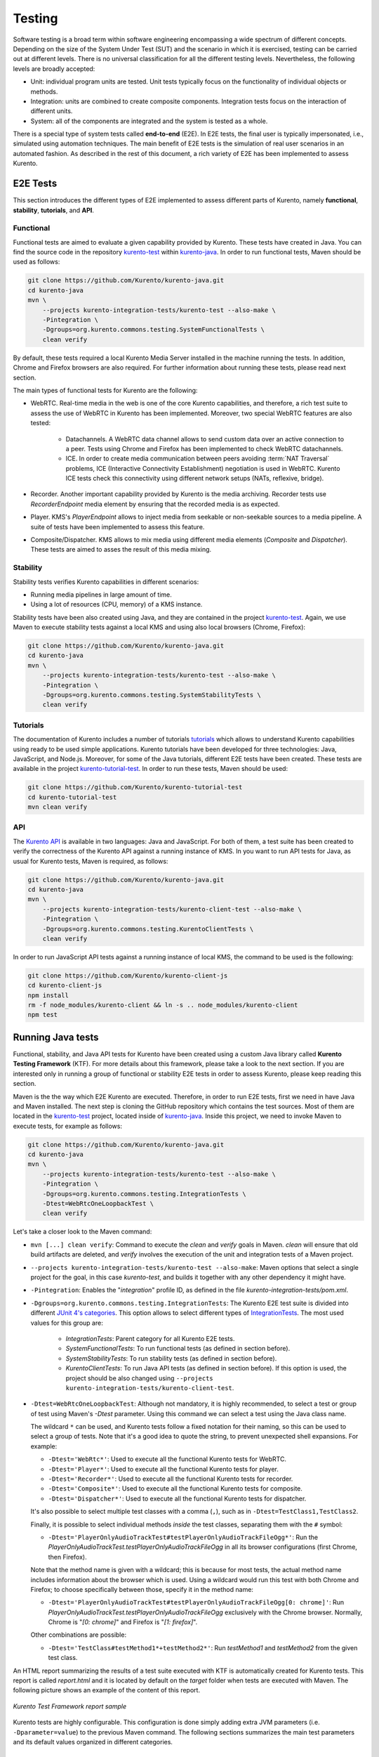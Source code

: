 =======
Testing
=======

Software testing is a broad term within software engineering encompassing a wide spectrum of different concepts. Depending on the size of the System Under Test (SUT) and the scenario in which it is exercised, testing can be carried out at different levels. There is no universal classification for all the different testing levels. Nevertheless, the following levels are broadly accepted:

- Unit: individual program units are tested. Unit tests typically focus on the functionality of individual objects or methods.

- Integration: units are combined to create composite components. Integration tests focus on the interaction of different units.

- System: all of the components are integrated and the system is tested as a whole.

There is a special type of system tests called **end-to-end** (E2E). In E2E tests, the final user is typically impersonated, i.e., simulated using automation techniques. The main benefit of E2E tests is the simulation of real user scenarios in an automated fashion. As described in the rest of this document, a rich variety of E2E has been implemented to assess Kurento.

E2E Tests
=========

This section introduces the different types of E2E implemented to assess different parts of Kurento, namely **functional**, **stability**, **tutorials**, and **API**.

Functional
----------

Functional tests are aimed to evaluate a given capability provided by Kurento. These tests have created in Java. You can find the source code in the repository `kurento-test <https://github.com/Kurento/kurento-java/tree/master/kurento-integration-tests/kurento-test>`_ within `kurento-java <https://github.com/Kurento/kurento-java/>`_.  In order to run functional tests, Maven should be used as follows:

.. code-block:: shell

   git clone https://github.com/Kurento/kurento-java.git
   cd kurento-java
   mvn \
       --projects kurento-integration-tests/kurento-test --also-make \
       -Pintegration \
       -Dgroups=org.kurento.commons.testing.SystemFunctionalTests \
       clean verify


By default, these tests required a local Kurento Media Server installed in the machine running the tests. In addition, Chrome and Firefox browsers are also required. For further information about running these tests, please read next section.

The main types of functional tests for Kurento are the following:

- WebRTC. Real-time media in the web is one of the core Kurento capabilities, and therefore, a rich test suite to assess the use of WebRTC in Kurento has been implemented. Moreover, two special WebRTC features are also tested:

   - Datachannels. A WebRTC data channel allows to send custom data over an active connection to a peer. Tests using Chrome and Firefox has been implemented to check WebRTC datachannels.
   - ICE. In order to create media communication between peers avoiding :term:`NAT Traversal` problems, ICE (Interactive Connectivity Establishment) negotiation is used in WebRTC. Kurento ICE tests check this connectivity using different network setups (NATs, reflexive, bridge).

- Recorder. Another important capability provided by Kurento is the media archiving. Recorder tests use *RecorderEndpoint* media element by ensuring that the recorded media is as expected.

- Player. KMS's *PlayerEndpoint* allows to inject media from seekable or non-seekable sources to a media pipeline. A suite of tests have been implemented to assess this feature.

- Composite/Dispatcher. KMS allows to mix media using different media elements (*Composite* and *Dispatcher*). These tests are aimed to asses the result of this media mixing.

Stability
---------

Stability tests verifies Kurento capabilities in different scenarios:

- Running media pipelines in large amount of time.

- Using a lot of resources (CPU, memory) of a KMS instance.

Stability tests have been also created using Java, and they are contained in the project `kurento-test <https://github.com/Kurento/kurento-java/tree/master/kurento-integration-tests/kurento-test>`_. Again, we use Maven to execute stability tests against a local KMS and using also local browsers (Chrome, Firefox):

.. code-block:: shell

   git clone https://github.com/Kurento/kurento-java.git
   cd kurento-java
   mvn \
       --projects kurento-integration-tests/kurento-test --also-make \
       -Pintegration \
       -Dgroups=org.kurento.commons.testing.SystemStabilityTests \
       clean verify

Tutorials
---------

The documentation of Kurento includes a number of tutorials `tutorials <https://doc-kurento.readthedocs.io/en/latest/user/tutorials.html>`_ which allows to understand Kurento capabilities using ready to be used simple applications. Kurento tutorials have been developed for three technologies: Java, JavaScript, and Node.js. Moreover, for some of the Java tutorials, different E2E tests have been created. These tests are available in the project `kurento-tutorial-test <https://github.com/Kurento/kurento-tutorial-test/>`_. In order to run these tests, Maven should be used:

.. code-block:: shell

   git clone https://github.com/Kurento/kurento-tutorial-test
   cd kurento-tutorial-test
   mvn clean verify

API
---

The `Kurento API <https://doc-kurento.readthedocs.io/en/latest/features/kurento_api.html>`_ is available in two languages: Java and JavaScript. For both of them, a test suite has been created to verify the correctness of the Kurento API against a running instance of KMS. In you want to run API tests for Java, as usual for Kurento tests, Maven is required, as follows:

.. code-block:: shell

   git clone https://github.com/Kurento/kurento-java.git
   cd kurento-java
   mvn \
       --projects kurento-integration-tests/kurento-client-test --also-make \
       -Pintegration \
       -Dgroups=org.kurento.commons.testing.KurentoClientTests \
       clean verify

In order to run JavaScript API tests against a running instance of local KMS, the command to be used is the following:

.. code-block:: shell

   git clone https://github.com/Kurento/kurento-client-js
   cd kurento-client-js
   npm install
   rm -f node_modules/kurento-client && ln -s .. node_modules/kurento-client
   npm test

Running Java tests
==================

Functional, stability, and Java API tests for Kurento have been created using a custom Java library called **Kurento Testing Framework** (KTF). For more details about this framework, please take a look to the next section. If you are interested only in running a group of functional or stability E2E tests in order to assess Kurento, please keep reading this section.

Maven is the the way which E2E Kurento are executed. Therefore, in order to run E2E tests, first we need in have Java and Maven installed. The next step is cloning the GitHub repository which contains the test sources. Most of them are located in the `kurento-test <https://github.com/Kurento/kurento-java/tree/master/kurento-integration-tests/kurento-test>`_ project, located inside of `kurento-java <https://github.com/Kurento/kurento-java/>`_. Inside this project, we need to invoke Maven to execute tests, for example as follows:

.. code-block:: shell

   git clone https://github.com/Kurento/kurento-java.git
   cd kurento-java
   mvn \
       --projects kurento-integration-tests/kurento-test --also-make \
       -Pintegration \
       -Dgroups=org.kurento.commons.testing.IntegrationTests \
       -Dtest=WebRtcOneLoopbackTest \
       clean verify

Let's take a closer look to the Maven command:

- ``mvn [...] clean verify``: Command to execute the *clean* and *verify* goals in Maven. *clean* will ensure that old build artifacts are deleted, and *verify* involves the execution of the unit and integration tests of a Maven project.

- ``--projects kurento-integration-tests/kurento-test --also-make``: Maven options that select a single project for the goal, in this case *kurento-test*, and builds it together with any other dependency it might have.

- ``-Pintegration``: Enables the "*integration*" profile ID, as defined in the file *kurento-integration-tests/pom.xml*.

- ``-Dgroups=org.kurento.commons.testing.IntegrationTests``: The Kurento E2E test suite is divided into different `JUnit 4's categories <https://github.com/junit-team/junit4/wiki/categories>`_. This option allows to select different types of `IntegrationTests <https://github.com/Kurento/kurento-java/blob/master/kurento-commons/src/main/java/org/kurento/commons/testing/IntegrationTests.java>`_. The most used values for this group are:

   - *IntegrationTests*: Parent category for all Kurento E2E tests.
   - *SystemFunctionalTests*: To run functional tests (as defined in section before).
   - *SystemStabilityTests*: To run stability tests (as defined in section before).
   - *KurentoClientTests*: To run Java API tests (as defined in section before). If this option is used, the project should be also changed using ``--projects kurento-integration-tests/kurento-client-test``.

- ``-Dtest=WebRtcOneLoopbackTest``: Although not mandatory, it is highly recommended, to select a test or group of test using Maven's *-Dtest* parameter. Using this command we can select a test using the Java class name.

  The wildcard ``*`` can be used, and Kurento tests follow a fixed notation for their naming, so this can be used to select a group of tests. Note that it's a good idea to quote the string, to prevent unexpected shell expansions. For example:

  - ``-Dtest='WebRtc*'``: Used to execute all the functional Kurento tests for WebRTC.
  - ``-Dtest='Player*'``: Used to execute all the functional Kurento tests for player.
  - ``-Dtest='Recorder*'``: Used to execute all the functional Kurento tests for recorder.
  - ``-Dtest='Composite*'``: Used to execute all the functional Kurento tests for composite.
  - ``-Dtest='Dispatcher*'``: Used to execute all the functional Kurento tests for dispatcher.

  It's also possible to select multiple test classes with a comma (``,``), such as in ``-Dtest=TestClass1,TestClass2``.

  Finally, it is possible to select individual methods *inside* the test classes, separating them with the ``#`` symbol:

  - ``-Dtest='PlayerOnlyAudioTrackTest#testPlayerOnlyAudioTrackFileOgg*'``: Run the *PlayerOnlyAudioTrackTest.testPlayerOnlyAudioTrackFileOgg* in all its browser configurations (first Chrome, then Firefox).

  Note that the method name is given with a wildcard; this is because for most tests, the actual method name includes information about the browser which is used. Using a wildcard would run this test with both Chrome and Firefox; to choose specifically between those, specify it in the method name:

  - ``-Dtest='PlayerOnlyAudioTrackTest#testPlayerOnlyAudioTrackFileOgg[0: chrome]'``: Run *PlayerOnlyAudioTrackTest.testPlayerOnlyAudioTrackFileOgg* exclusively with the Chrome browser. Normally, Chrome is "*[0: chrome]*" and Firefox is "*[1: firefox]*".

  Other combinations are possible:

  - ``-Dtest='TestClass#testMethod1*+testMethod2*'``: Run *testMethod1* and *testMethod2* from the given test class.

An HTML report summarizing the results of a test suite executed with KTF is automatically created for Kurento tests. This report is called *report.html* and it is located by default on the *target* folder when tests are executed with Maven. The following picture shows an example of the content of this report.

.. figure:: ../images/kurento-test-report.png
   :align:   center
   :alt:     Kurento Test Framework report sample

   *Kurento Test Framework report sample*

Kurento tests are highly configurable. This configuration is done simply adding extra JVM parameters (i.e. ``-Dparameter=value``) to the previous Maven command. The following sections summarizes the main test parameters and its default values organized in different categories.

Kurento Media Server
--------------------

Kurento Media Server (KMS) is the heart of Kurento and therefore it must be properly configured in E2E tests. The following table summarizes the main options to setup KMS in these tests:

+------------------------------+-----------------------------------------------------------------------------------------------------------------------------------------------------------------------------------------------------------------------------------------------------------------------------------------------------------------------------------------------------------------------------+-------------------------------------------------------------------------------------------------------+
| **Parameter**                | **Description**                                                                                                                                                                                                                                                                                                                                                             | **Default value**                                                                                     |
+------------------------------+-----------------------------------------------------------------------------------------------------------------------------------------------------------------------------------------------------------------------------------------------------------------------------------------------------------------------------------------------------------------------------+-------------------------------------------------------------------------------------------------------+
| *test.kms.autostart*         | Specifies if tests must start Kurento Media Server by themselves (with the method set by *test.kms.scope*), or if an external KMS service should be used instead:                                                                                                                                                                                                           | *test*                                                                                                |
|                              |                                                                                                                                                                                                                                                                                                                                                                             |                                                                                                       |
|                              | - *false*: Test must use an external KMS service, located at the URL provided by property  *kms.ws.uri*                                                                                                                                                                                                                                                                     |                                                                                                       |
|                              | - *test*: A KMS instance is automatically started before each test execution, and stopped afterwards.                                                                                                                                                                                                                                                                       |                                                                                                       |
|                              | - *testsuite*: A KMS instance is started at the beginning of the test suite execution. A "test suite" is the whole group of tests to be executed (e.g. all functional tests). KMS service is stopped after test suite execution.                                                                                                                                            |                                                                                                       |
+------------------------------+-----------------------------------------------------------------------------------------------------------------------------------------------------------------------------------------------------------------------------------------------------------------------------------------------------------------------------------------------------------------------------+-------------------------------------------------------------------------------------------------------+
| *test.kms.scope*             | Specifies how to start KMS when it is internally managed by the test itself (``-Dtest.kms.autostart != false``):                                                                                                                                                                                                                                                            | *local*                                                                                               |
|                              |                                                                                                                                                                                                                                                                                                                                                                             |                                                                                                       |
|                              | - *local*: Try to use local KMS installation. Test will fail is no local KMS is found.                                                                                                                                                                                                                                                                                      |                                                                                                       |
|                              | - *remote*: KMS is a remote host (use *kms.login* and *kms.passwd*, or *kms.pem*, to access using SSH to the remote machine).                                                                                                                                                                                                                                               |                                                                                                       |
|                              | - *docker*: Request the docker daemon to start a KMS container based in the image specified by *test.kms.docker.image.name*. Test will fail if daemon is unable to start KMS container. In order to use this scope, a Docker server should be installed in the machine running tests. In addition, the Docker REST should be available for Docker client (used in test).    |                                                                                                       |
+------------------------------+-----------------------------------------------------------------------------------------------------------------------------------------------------------------------------------------------------------------------------------------------------------------------------------------------------------------------------------------------------------------------------+-------------------------------------------------------------------------------------------------------+
| *test.kms.docker.image.name* | KMS docker image used to start a new docker container when KMS service is internally managed by test (``-Dtest.kms.autostart=test`` or ``testsuite``) with docker scope (``-Dtest.kms.scope=docker``). Ignored if *test.kms.autostart* is *false*. See available Docker images for KMS in `Docker Hub <https://hub.docker.com/r/kurento/kurento-media-server-dev/tags/>`__. | *kurento/kurento-media-server-dev:latest*                                                             |
+------------------------------+-----------------------------------------------------------------------------------------------------------------------------------------------------------------------------------------------------------------------------------------------------------------------------------------------------------------------------------------------------------------------------+-------------------------------------------------------------------------------------------------------+
| *kms.ws.uri*                 | URL of a KMS service. This property is mandatory when service is externally managed (``-Dtest.kms.autostart=false``) and ignored otherwise. Notice this URL must be reachable from Selenium nodes as well as from tests.                                                                                                                                                    | ``ws://localhost:8888/kurento``                                                                       |
+------------------------------+-----------------------------------------------------------------------------------------------------------------------------------------------------------------------------------------------------------------------------------------------------------------------------------------------------------------------------------------------------------------------------+-------------------------------------------------------------------------------------------------------+
| *kms.log.level*              | Debug options used to start KMS service when is internally managed by test  (``-Dtest.kms.autostart=test`` or ``testsuite``). Ignored if *test.kms.autostart* is *false*.                                                                                                                                                                                                   | ``3,Kurento*:5,kms*:5,sdp*:4,webrtc*:4,*rtpendpoint:4,rtp*handler:4,rtpsynchronizer:4,agnosticbin:4`` |
+------------------------------+-----------------------------------------------------------------------------------------------------------------------------------------------------------------------------------------------------------------------------------------------------------------------------------------------------------------------------------------------------------------------------+-------------------------------------------------------------------------------------------------------+
| *kms.log.path*               | Path where logs from KMS will be stored. It MUST be terminated with a trailing slash (``/``).                                                                                                                                                                                                                                                                               | ``/var/log/kurento-media-server/``                                                                    |
+------------------------------+-----------------------------------------------------------------------------------------------------------------------------------------------------------------------------------------------------------------------------------------------------------------------------------------------------------------------------------------------------------------------------+-------------------------------------------------------------------------------------------------------+
| *kms.command*                | Shell command to start KMS.                                                                                                                                                                                                                                                                                                                                                 | ``/usr/bin/kurento-media-server``                                                                     |
+------------------------------+-----------------------------------------------------------------------------------------------------------------------------------------------------------------------------------------------------------------------------------------------------------------------------------------------------------------------------------------------------------------------------+-------------------------------------------------------------------------------------------------------+
| *kms.login*                  | Username to login with SSH into the machine hosting KMS.                                                                                                                                                                                                                                                                                                                    | none                                                                                                  |
+------------------------------+-----------------------------------------------------------------------------------------------------------------------------------------------------------------------------------------------------------------------------------------------------------------------------------------------------------------------------------------------------------------------------+-------------------------------------------------------------------------------------------------------+
| *kms.passwd*                 | Password to login with SSH into the machine hosting KMS.                                                                                                                                                                                                                                                                                                                    | none                                                                                                  |
+------------------------------+-----------------------------------------------------------------------------------------------------------------------------------------------------------------------------------------------------------------------------------------------------------------------------------------------------------------------------------------------------------------------------+-------------------------------------------------------------------------------------------------------+
| *kms.pem*                    | Certificate path to login with SSH into the machine hosting KMS.                                                                                                                                                                                                                                                                                                            | none                                                                                                  |
+------------------------------+-----------------------------------------------------------------------------------------------------------------------------------------------------------------------------------------------------------------------------------------------------------------------------------------------------------------------------------------------------------------------------+-------------------------------------------------------------------------------------------------------+
| *kms.gst.plugins*            | GST plugins to be used in KMS.                                                                                                                                                                                                                                                                                                                                              | none                                                                                                  |
+------------------------------+-----------------------------------------------------------------------------------------------------------------------------------------------------------------------------------------------------------------------------------------------------------------------------------------------------------------------------------------------------------------------------+-------------------------------------------------------------------------------------------------------+
| *test.print.log*             | Print KMS logs at the end of a failed test.                                                                                                                                                                                                                                                                                                                                 | *true*                                                                                                |
+------------------------------+-----------------------------------------------------------------------------------------------------------------------------------------------------------------------------------------------------------------------------------------------------------------------------------------------------------------------------------------------------------------------------+-------------------------------------------------------------------------------------------------------+

..
   This table has been generated using https://www.tablesgenerator.com/text_tables

For example, in order to run the complete WebRTC functional test suite against a local instance KMS, the Maven command would be as follows:

.. code-block:: shell

   mvn \
       --projects kurento-integration-tests/kurento-test --also-make \
       -Pintegration \
       -Dgroups=org.kurento.commons.testing.SystemFunctionalTests \
       -Dtest=WebRtc* \
       -Dtest.kms.autostart=false \
       clean verify

In this case, an instance of KMS should be available in the machine running the tests, on the URL ``ws://localhost:8888/kurento`` (which is the default value for *kms.ws.uri*).

Browsers
--------

In order to test automatically the web application under test using Kurento, web browsers (typically Chrome or Firefox, which allow to use WebRTC) are required. The options to configure these browsers are summarized in the following table:

+-----------------------------+---------------------------------------------------------------------------------------------------------------------------------------------------------------------------------------------------------------------------------+-----------------------------------+
| **Parameter**               | **Description**                                                                                                                                                                                                                 | **Default value**                 |
+-----------------------------+---------------------------------------------------------------------------------------------------------------------------------------------------------------------------------------------------------------------------------+-----------------------------------+
| *test.selenium.scope*       | Specifies the scope used for browsers in Selenium test scenarios:                                                                                                                                                               | *local*                           |
|                             |                                                                                                                                                                                                                                 |                                   |
|                             | - *local*: browser installed in the local machine.                                                                                                                                                                              |                                   |
|                             | - *docker*: browser in Docker container (Chrome or Firefox).                                                                                                                                                                    |                                   |
|                             | - *saucelabs*: browser in SauceLabs cloud.                                                                                                                                                                                      |                                   |
+-----------------------------+---------------------------------------------------------------------------------------------------------------------------------------------------------------------------------------------------------------------------------+-----------------------------------+
| *docker.node.chrome.image*  | Docker image identifier for Chrome when browser scope is *docker*.                                                                                                                                                              | *elastestbrowsers/chrome:latest*  |
+-----------------------------+---------------------------------------------------------------------------------------------------------------------------------------------------------------------------------------------------------------------------------+-----------------------------------+
| *docker.node.firefox.image* | Docker image identifier for Firefox when browser scope is *docker*.                                                                                                                                                             | *elastestbrowsers/firefox:latest* |
+-----------------------------+---------------------------------------------------------------------------------------------------------------------------------------------------------------------------------------------------------------------------------+-----------------------------------+
| *test.selenium.record*      | Allow recording the browser while executing a test, and generate a video with the completely test. This feature can be activated (*true*) only if the scope for browsers is *docker*.                                           | *false*                           |
+-----------------------------+---------------------------------------------------------------------------------------------------------------------------------------------------------------------------------------------------------------------------------+-----------------------------------+
| *test.config.file*          | Path to a JSON-based file with configuration keys (test scenario, see "KTF explained" section for further details). Its content is transparently managed by test infrastructure and passed to tests for configuration purposes. | *test.conf.json*                  |
+-----------------------------+---------------------------------------------------------------------------------------------------------------------------------------------------------------------------------------------------------------------------------+-----------------------------------+
| *test.timezone*             | Time zone for dates in browser log traces. This feature is interesting when using Saucelabs browsers, in order to match dates from browsers with KMS. Accepted values are *GMT*, *CET*, etc.                                    | none                              |
+-----------------------------+---------------------------------------------------------------------------------------------------------------------------------------------------------------------------------------------------------------------------------+-----------------------------------+
| *saucelab.user*             | User for SauceLabs                                                                                                                                                                                                              | none                              |
+-----------------------------+---------------------------------------------------------------------------------------------------------------------------------------------------------------------------------------------------------------------------------+-----------------------------------+
| *saucelab.key*              | Key path for SauceLabs                                                                                                                                                                                                          | none                              |
+-----------------------------+---------------------------------------------------------------------------------------------------------------------------------------------------------------------------------------------------------------------------------+-----------------------------------+
| *saucelab.idle.timeout*     | Idle time in seconds for SauceLabs requests                                                                                                                                                                                     | *120*                             |
+-----------------------------+---------------------------------------------------------------------------------------------------------------------------------------------------------------------------------------------------------------------------------+-----------------------------------+
| *saucelab.command.timeout*  | Command timeout for SauceLabs requests                                                                                                                                                                                          | *300*                             |
+-----------------------------+---------------------------------------------------------------------------------------------------------------------------------------------------------------------------------------------------------------------------------+-----------------------------------+
| *saucelab.max.duration*     | Maximum duration for a given SauceLabs session (in seconds)                                                                                                                                                                     | 1800                              |
+-----------------------------+---------------------------------------------------------------------------------------------------------------------------------------------------------------------------------------------------------------------------------+-----------------------------------+

For example, in order to run the complete WebRTC functional test suite using *dockerized* browsers and recordings, the command would be as follows:

.. code-block:: shell

   mvn \
       --projects kurento-integration-tests/kurento-test --also-make \
       -Pintegration \
       -Dgroups=org.kurento.commons.testing.SystemFunctionalTests \
       -Dtest=WebRtc* \
       -Dtest.selenium.scope=docker \
       -Dtest.selenium.record=true \
       clean verify

In order to avoid wasting too much disk space, recordings of successful tests are deleted at the end of the test. For failed tests, however, recordings will be available by default on the path ``target/surefire-reports/`` (which can be changed using the property ``-Dtest.project.path``).

Web server
----------

Kurento is typically consumed using a web application. E2E tests follow this architecture, and so, a web application up and running in a web server is required. Kurento-test provides a sample web application out-of-the-box aimed to assess main Kurento features. Also, a custom web application for tests can be specified using its URL. The following table summarizes the configuration options for the test web applications.

+----------------------+--------------------------------------------------------------------------------------------------------------------------------------------------------------------------------------------------------------------------------------------------------------------------------------------------------------+-------------------+
| **Parameter**        | **Description**                                                                                                                                                                                                                                                                                              | **Default value** |
+----------------------+--------------------------------------------------------------------------------------------------------------------------------------------------------------------------------------------------------------------------------------------------------------------------------------------------------------+-------------------+
| *test.app.autostart* | Specifies whether test application where Selenium browsers connect must be started by test or if it is externally managed:                                                                                                                                                                                   | *testsuite*       |
|                      |                                                                                                                                                                                                                                                                                                              |                   |
|                      | - *false* : Test application is externally managed and not started by test. This is required when the web under test is already online. In this case, the URL where Selenium browsers connects is specified by the properties: *test.host*, *test.port*, *test.path* and *test.protocol*.                    |                   |
|                      | - *test* : test application is started before each test execution.                                                                                                                                                                                                                                           |                   |
|                      | - *testsuite*: Test application is started at the beginning of test execution.                                                                                                                                                                                                                               |                   |
+----------------------+--------------------------------------------------------------------------------------------------------------------------------------------------------------------------------------------------------------------------------------------------------------------------------------------------------------+-------------------+
| *test.host*          | IP address or host name of the URL where Selenium browsers will connect when test application is externally managed (``-Dtest.app.autostart=false``). Notice this address must be reachable by Selenium browsers and hence network topology between browser and test application must be taken into account. | *127.0.0.1*       |
+----------------------+--------------------------------------------------------------------------------------------------------------------------------------------------------------------------------------------------------------------------------------------------------------------------------------------------------------+-------------------+
| *test.port*          | Specifies port number where test application must bind in order to listen for browser requests.                                                                                                                                                                                                              | *7779*            |
+----------------------+--------------------------------------------------------------------------------------------------------------------------------------------------------------------------------------------------------------------------------------------------------------------------------------------------------------+-------------------+
| *test.path*          | Path of the URL where Selenium connects when test application is externally managed (``-Dtest.app.autostart=false``).                                                                                                                                                                                        | ``/``             |
+----------------------+--------------------------------------------------------------------------------------------------------------------------------------------------------------------------------------------------------------------------------------------------------------------------------------------------------------+-------------------+
| *test.protocol*      | Protocol of the URL where Selenium browsers will connect when test application is externally managed (``-Dtest.app.autostart=false``).                                                                                                                                                                       | *http*            |
+----------------------+--------------------------------------------------------------------------------------------------------------------------------------------------------------------------------------------------------------------------------------------------------------------------------------------------------------+-------------------+
| *test.url.timeout*   | Timeout (in seconds) to wait that web under test is available.                                                                                                                                                                                                                                               | *500*             |
+----------------------+--------------------------------------------------------------------------------------------------------------------------------------------------------------------------------------------------------------------------------------------------------------------------------------------------------------+-------------------+

Fake clients
------------

In some tests (typically in performance or stability tests), another instance of KMS is used to generate what we call *fake clients*, which are WebRTC peers which are connected in a WebRTC one to many communication. The KMS used for this features (referred as *fake KMS*) is controlled with the parameters summarized in the following table:

+----------------------+-------------------------------------------------------------------------------------------------------------------------------------------------------------------------------------------------------------------------------------------------+---------------------------------+
| **Parameter**        | **Description**                                                                                                                                                                                                                                 | **Default value**               |
+----------------------+-------------------------------------------------------------------------------------------------------------------------------------------------------------------------------------------------------------------------------------------------+---------------------------------+
| *fake.kms.scope*     | This property is similar to *test.kms.scope*, except that it affects the KMS used by fake client sessions.                                                                                                                                      | *local*                         |
+----------------------+-------------------------------------------------------------------------------------------------------------------------------------------------------------------------------------------------------------------------------------------------+---------------------------------+
| *fake.kms.ws.uri*    | URL of a KMS service used by WebRTC clients. This property is used when service is externally managed (``-Dfake.kms.autostart=false``) and ignored otherwise. If not specified, *kms.ws.uri* is first looked at before using the default value. | ``ws://localhost:8888/kurento`` |
+----------------------+-------------------------------------------------------------------------------------------------------------------------------------------------------------------------------------------------------------------------------------------------+---------------------------------+
| *fake.kms.autostart* | Specifies if tests must start KMS or an external KMS service must be used for fake clients (sessions that use KMS media pipelines instead of the WebRTC stack provided by a web browser):                                                       | *false*                         |
|                      |                                                                                                                                                                                                                                                 |                                 |
|                      | - *false*: Test must use an external KMS service whose URL is provided by the property *fake.kms.ws.uri* (with *kms.ws.uri* as fallback). Test will fail if neither properties are provided.                                                    |                                 |
|                      | - *test*: KMS instance is started for before each test execution. KMS is destroyed after test execution.                                                                                                                                        |                                 |
|                      | - *testsuite*: KMS service is started at the beginning of test suite execution. KMS service is stopped after test suite execution.                                                                                                              |                                 |
|                      |                                                                                                                                                                                                                                                 |                                 |
|                      | Following properties are honored when KMS is managed by test: *fake.kms.scope*, *test.kms.docker.image.name*, *test.kms.debug*                                                                                                                  |                                 |
+----------------------+-------------------------------------------------------------------------------------------------------------------------------------------------------------------------------------------------------------------------------------------------+---------------------------------+

Although available in KTF, the fake clients feature is not very used in the current tests. You can see an example in the stability test `LongStabilityCheckMemoryTest <https://github.com/Kurento/kurento-java/blob/master/kurento-integration-tests/kurento-test/src/test/java/org/kurento/test/longstability/LongStabilityCheckMemoryTest.java>`_.

Other test features
-------------------

Kurento tests can be configured in many different ways. The following table summarizes these miscellaneous features for tests.

+------------------------------+----------------------------------------------------------------------------------------------------------------------------------------------------------------------------------------------------------------------------------------------------+------------------------------------+
| **Parameter**                | **Description**                                                                                                                                                                                                                                    | **Default value**                  |
+------------------------------+----------------------------------------------------------------------------------------------------------------------------------------------------------------------------------------------------------------------------------------------------+------------------------------------+
| *test.num.retries*           | Number of retries for failed tests                                                                                                                                                                                                                 | *1*                                |
+------------------------------+----------------------------------------------------------------------------------------------------------------------------------------------------------------------------------------------------------------------------------------------------+------------------------------------+
| *test.report*                | Path for HTML report                                                                                                                                                                                                                               | ``target/report.html``             |
+------------------------------+----------------------------------------------------------------------------------------------------------------------------------------------------------------------------------------------------------------------------------------------------+------------------------------------+
| *test.project.path*          | Path for test file output (e.g. log files, screen captures, and video recordings).                                                                                                                                                                 | ``target/surefire-reports/``       |
+------------------------------+----------------------------------------------------------------------------------------------------------------------------------------------------------------------------------------------------------------------------------------------------+------------------------------------+
| *test.workspace*             | Absolute path of working directory used by tests as temporary storage. Make sure test user has full access to this folder.                                                                                                                         | ``/tmp``                           |
+------------------------------+----------------------------------------------------------------------------------------------------------------------------------------------------------------------------------------------------------------------------------------------------+------------------------------------+
| *test.workspace.host*        | Absolute path, seen by docker agent, where directory *test.workspace* is mounted. Mandatory when scope is set to docker, as it is used by test infrastructure to share config files. This property is ignored when scope is different from docker. | *none*                             |
+------------------------------+----------------------------------------------------------------------------------------------------------------------------------------------------------------------------------------------------------------------------------------------------+------------------------------------+
| *test.docker.forcepulling*   | Force running *docker pull* to always get the latest Docker images.                                                                                                                                                                                | *true*                             |
+------------------------------+----------------------------------------------------------------------------------------------------------------------------------------------------------------------------------------------------------------------------------------------------+------------------------------------+
| *test.files.disk*            | Absolute path where test files (videos) are located.                                                                                                                                                                                               | ``/var/lib/jenkins/test-files``    |
+------------------------------+----------------------------------------------------------------------------------------------------------------------------------------------------------------------------------------------------------------------------------------------------+------------------------------------+
| *test.files.http*            | Hostname (without "http://") of a web server where test files (videos) are located.                                                                                                                                                                | *files.openvidu.io*                |
+------------------------------+----------------------------------------------------------------------------------------------------------------------------------------------------------------------------------------------------------------------------------------------------+------------------------------------+
| *test.player.url*            | URL used for playback tests. It can be anything supported by PlayerEndpoint: *file://...*, *http://...*, *rtsp://...*, etc.                                                                                                                        | *http://{test.files.http}*         |
+------------------------------+----------------------------------------------------------------------------------------------------------------------------------------------------------------------------------------------------------------------------------------------------+------------------------------------+
| *project.path*               | In Maven reactor projects this is the absolute path of the module where tests are located. This parameter is used by test infrastructure to place test attachments. Notice this parameter must not include a trailing ``/``.                       | ``.``                              |
+------------------------------+----------------------------------------------------------------------------------------------------------------------------------------------------------------------------------------------------------------------------------------------------+------------------------------------+
| *kms.generate.rtp.pts.stats* | Path where rtp/pst statistics will be stored                                                                                                                                                                                                       | ``file://WORKSPACE/testClassName`` |
+------------------------------+----------------------------------------------------------------------------------------------------------------------------------------------------------------------------------------------------------------------------------------------------+------------------------------------+
| *bower.kurentoclient.tag*    | Tag used by Bower to download kurento-client                                                                                                                                                                                                       | none                               |
+------------------------------+----------------------------------------------------------------------------------------------------------------------------------------------------------------------------------------------------------------------------------------------------+------------------------------------+
| *bower.kurentoutils.tag*     | Tag used by Bower to download kurento-utils.                                                                                                                                                                                                       | none                               |
+------------------------------+----------------------------------------------------------------------------------------------------------------------------------------------------------------------------------------------------------------------------------------------------+------------------------------------+
| *bower.release.url*          | URL from where JavaScript binaries (kurento-client and kurento-utils) will be downloaded. Dependencies will be gathered from Bower if this parameter is not provided.                                                                              | none                               |
+------------------------------+----------------------------------------------------------------------------------------------------------------------------------------------------------------------------------------------------------------------------------------------------+------------------------------------+
| *test.seek.repetitions*      | Number of times the tests with seek feature will be executed                                                                                                                                                                                       | *100*                              |
+------------------------------+----------------------------------------------------------------------------------------------------------------------------------------------------------------------------------------------------------------------------------------------------+------------------------------------+
| *test.num.sessions*          | Number of total sessions executed in stability tests                                                                                                                                                                                               | *50*                               |
+------------------------------+----------------------------------------------------------------------------------------------------------------------------------------------------------------------------------------------------------------------------------------------------+------------------------------------+
| *test.screenshare.title*     | Title of the window to be shared automatically from tests                                                                                                                                                                                          | *Screen 1*                         |
+------------------------------+----------------------------------------------------------------------------------------------------------------------------------------------------------------------------------------------------------------------------------------------------+------------------------------------+

Kurento Testing Framework explained
===================================

In order to assess properly Kurento from a final user perspective, a rich suite of E2E tests has been designed and implemented. To that aim, the **Kurento Testing Framework** (KTF) has been created. KTF is a part of the Kurento project aimed to carry out end-to-end (E2E) tests for Kurento. KTF has been implemented on the top of two well-known Open Source testing frameworks: `JUnit <https://junit.org/>`_ and `Selenium <https://www.seleniumhq.org/>`_.

KTF provides high level capabilities to perform advanced automated testing for Kurento-based applications. KTF has been implemented in Java, and as usual it is hosted on GitHub, in the project `kurento-test <https://github.com/Kurento/kurento-java/tree/master/kurento-integration-tests/kurento-test>`_. KTF has been designed on the top of **JUnit 4**, providing a rich hierarchy of classes which are going to act as parent for JUnit 4 tests cases. This hierarchy is the following:

.. figure:: ../images/ktf-class-diagram.png
   :align:   center
   :alt:     Kurento Testing Framework class hierarchy

   *Kurento Testing Framework class hierarchy*

The most important classes of this diagram are the following:

- `KurentoTest <https://github.com/Kurento/kurento-java/blob/master/kurento-integration-tests/kurento-test/src/main/java/org/kurento/test/base/KurentoTest.java>`_: Top class of the KTF. It provides different features out-of-the-box for tests extending this class, namely:

   - Improved test lifecycle: KTF enhances the lyfecycle of JUnit 4 test cases, watching the result of tests (passed, failed). Moreover, KTF provides extra annotations to be used in different parts of the test lifecycle, such as `FailedTest <https://github.com/Kurento/kurento-java/blob/master/kurento-integration-tests/kurento-test/src/main/java/org/kurento/test/lifecycle/FailedTest.java>`_, `FinishedTest <https://github.com/Kurento/kurento-java/blob/master/kurento-integration-tests/kurento-test/src/main/java/org/kurento/test/lifecycle/FinishedTest.java>`_, `FinishedTestClass <https://github.com/Kurento/kurento-java/blob/master/kurento-integration-tests/kurento-test/src/main/java/org/kurento/test/lifecycle/FinishedTestClass.java>`_, `StartedTest <https://github.com/Kurento/kurento-java/blob/master/kurento-integration-tests/kurento-test/src/main/java/org/kurento/test/lifecycle/StartedTest.java>`_, `StartedTestClass <https://github.com/Kurento/kurento-java/blob/master/kurento-integration-tests/kurento-test/src/main/java/org/kurento/test/lifecycle/StartedTestClass.java>`_, or `SucceededTest <https://github.com/Kurento/kurento-java/blob/master/kurento-integration-tests/kurento-test/src/main/java/org/kurento/test/lifecycle/SucceededTest.java>`_.

   - Reporting: As introduced before, an HTML report summarizing the results of a test suite executed with KTF is automatically created for Kurento tests (*report.html*, located by default on the *target* folder when tests are executed with Maven).

   - Retries mechanism: In order to detect flaky tests, a retries mechanism is present in KTF. This mechanism allows to repeat a failed test a configurable number of times.

- `KurentoClientTest <https://github.com/Kurento/kurento-java/blob/master/kurento-integration-tests/kurento-test/src/main/java/org/kurento/test/base/KurentoClientTest.java>`_: It provides an instance of **Kurento Media Server** (KMS) together with a instance of a **Kurento Java Client** to control KMS. There are three options to run this KMS (see parameter *test.kms.scope*):

   - Local KMS. To use this option, it is a pre-requisite to have KMS installed in the machine running this type of tests.

   - Remote KMS. To use this option, it is a pre-requisite that KMS is installed in a remote host. If this KMS is going to be started by tests, then it is also required to have SSH access to the remote host in which KMS is installed (using parameters *kms.login* and *kms.passwd*, or providing a certificate with *kms.pem*).

   - KMS in a **Docker** container. To use this option, it is a pre-requisite to have `Docker <https://www.docker.com/>`_ installed in the machine running this type of tests.

- `BrowserTest <https://github.com/Kurento/kurento-java/blob/master/kurento-integration-tests/kurento-test/src/main/java/org/kurento/test/base/BrowserTest.java>`_: This class provides wrappers of `Selenium WebDriver <https://www.seleniumhq.org/projects/webdriver/>`_ instances aimed to control a group of web browsers for tests. By default, KTF allows to use **Chrome** or **Firefox** as browsers. The scope of these browsers can be configured to use:

   - Local browser, i.e. installed in the local machine.

   - Remote browser, i.e. installed in the remote machines (using Selenium Grid).

   - Docker browsers, i.e. executed in `Docker <https://www.docker.com/>`_ containers.

   - Saucelabs browsers. `Saucelabs <https://saucelabs.com/>`_ is a cloud solution for web testing. It provides a big number of browsers to be used in Selenium tests. KTF provides seamless integration with Saucelabs.

   Test scenario can be configured in *BrowserTest* tests in two different ways:

   - Programmatically using Java. Test scenario uses JUnit 4's parameterized feature. The Java class `TestScenario <https://github.com/Kurento/kurento-java/blob/master/kurento-integration-tests/kurento-test/src/main/java/org/kurento/test/config/TestScenario.java>`_ is used by KTF to configure the scenario, for example as follows:

   .. code-block:: java

      @Parameters(name = "{index}: {0}")
      public static Collection<Object[]> data() {
         TestScenario test = new TestScenario();
         test.addBrowser(BrowserConfig.BROWSER, new Browser.Builder().browserType(BrowserType.CHROME)
             .scope(BrowserScope.LOCAL).webPageType(webPageType).build());

         return Arrays.asList(new Object[][] { { test } });
      }

   - Using a JSON file. KTF allows to describe tests scenarios based on JSON notation. For each execution defined in these JSON files, the browser scope can be chosen. For example, the following example shows a test scenario in which two executions are defined. First execution defines two local browsers (identified as peer1 and peer2), Chrome and Firefox respectively. The second execution defines also two browsers, but this time browsers are located in the cloud infrastructure provided by Saucelabs.

   .. code-block:: json

      {
         "executions":[
            {
               "peer1":{
                  "scope":"local",
                  "browser":"chrome"
               },
               "peer2":{
                  "scope":"local",
                  "browser":"firefox"
               }
            },
            {
               "peer1":{
                  "scope":"saucelabs",
                  "browser":"explorer",
                  "version":"11"
               },
               "peer2":{
                  "scope":"saucelabs",
                  "browser":"safari",
                  "version":"36"
               }
            }
         ]
      }

- `KurentoClientBrowserTest <https://github.com/Kurento/kurento-java/blob/master/kurento-integration-tests/kurento-test/src/main/java/org/kurento/test/base/KurentoClientBrowserTest.java>`_: This class can be seen as a mixed of the previous ones, since it provides the capability to use KMS (local or *dockerized*) together with a group of browser test using a *test scenario*. Moreover, it provides a web server started with each test for testing purposed, with a custom `web page <https://github.com/Kurento/kurento-java/blob/master/kurento-integration-tests/kurento-test/src/main/resources/static/webrtc.html>`_ available to test **WebRTC** in Kurento in a easy manner. As can be seen in the diagram before, this class is the parent of a rich variety of different classes. In short, these classes are used to distinguish among different types of tests. See next section for more information.


Test scenario in JSON
---------------------

Test scenario consist of a list of executions, where each execution describes how many browsers must be available and their characteristics. Each browser has an unique identifier (can be any string) meaningful for the test. The following keys can be specified in a JSON test scenario in order to customize individual instances:

-  *scope*: Specifies what type of  browser infrastructure has to be used by the test execution. This value can be overridden by command line property *test.selenium.scope*.

   - *local*:  Start the browser as a local process in the same CPU where test is executed.
   - *docker*: Start browser as a docker container.
   - *saucelabs*: Start browser in SauceLabs.

- *host*: IP address or host name of URL used by the browser to execute tests. This value can be overridden by command line property *test.host*.

- *port*: Port number of the URL used by the browser to execute the test. This value can be overridden by command line property *test.port*.

- *path*: Path of the URL used by browser to execute the test. This value can be overridden by command line property *test.path*.

- *protocol*: Protocol of the URL used by browser to execute the test. This value can be overridden by command line property *test.protocol*.

- *browser*: Specifies the browser platform to be used by the test execution. Test will fail if required browser is not found.

- *saucelabsUser*: SauceLabs user. This property is mandatory for SauceLabs scope and ignored otherwise. Its value can be overridden by command line property *saucelab.user*.

- *saucelabsKey*: SauceLabs key. This property is mandatory for SauceLabs scope and ignored otherwise. Its value can be overridden by command line property *saucelab.key*.

- *version*: Version of browser to be used when test is executed in SauceLabs infrastructure. Test will fail if requested version is not found.



TO-DO
-----

Rename:

- test.kms.docker.image.name -> test.docker.image.kms
- docker.node.chrome.image -> test.docker.image.chrome
- docker.node.firefox.image -> test.docker.image.firefox
